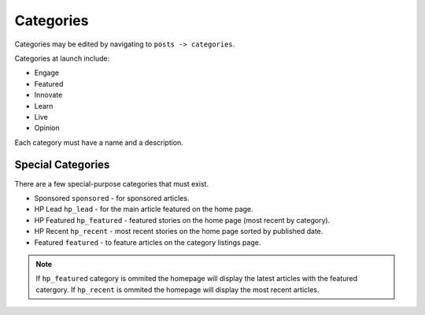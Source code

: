 .. This Source Code Form is subject to the terms of the Mozilla Public
.. License, v. 2.0. If a copy of the MPL was not distributed with this
.. file, You can obtain one at http://mozilla.org/MPL/2.0/.


==========
Categories
==========

Categories may be edited by navigating to ``posts -> categories``.

Categories at launch include:

* Engage
* Featured
* Innovate
* Learn
* Live
* Opinion

Each category must have a name and a description.


Special Categories
~~~~~~~~~~~~~~~~~~
There are a few special-purpose categories that must exist.

- Sponsored ``sponsored`` - for sponsored articles.
- HP Lead ``hp_lead`` - for the main article featured on the home page.
- HP Featured ``hp_featured`` - featured stories on the home page (most recent by category).
- HP Recent ``hp_recent`` - most recent stories on the home page sorted by published date.
- Featured ``featured`` - to feature articles on the category listings page.


.. note::  If ``hp_featured`` category is ommited the homepage will display the latest articles with the featured catergory. If ``hp_recent`` is ommited the homepage will display the most recent articles.
